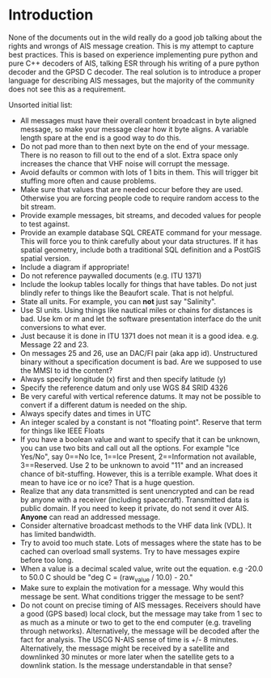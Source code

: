 
* Introduction

None of the documents out in the wild really do a good job talking
about the rights and wrongs of AIS message creation. This is my
attempt to capture best practices. This is based on experience
implementing pure python and pure C++ decoders of AIS, talking ESR
through his writing of a pure python decoder and the GPSD C decoder.
The real solution is to introduce a proper language for describing AIS
messages, but the majority of the community does not see this as a
requirement.

Unsorted initial list:

- All messages must have their overall content broadcast in byte
  aligned message, so make your message clear how it byte aligns.  A
  variable length spare at the end is a good way to do this.
- Do not pad more than to then next byte on the end of your message.
  There is no reason to fill out to the end of a slot.  Extra space
  only increases the chance that VHF noise will corrupt the message.
- Avoid defaults or common with lots of 1 bits in them.  This will
  trigger bit stuffing more often and cause problems.
- Make sure that values that are needed occur before they are used.
  Otherwise you are forcing people code to require random access to
  the bit stream.
- Provide example messages, bit streams, and decoded values for people
  to test against.
- Provide an example database SQL CREATE command for your message.
  This will force you to think carefully about your data structures.
  If it has spatial geometry, include both a traditional SQL
  definition and a PostGIS spatial version.
- Include a diagram if appropriate!
- Do not reference paywalled documents (e.g. ITU 1371)
- Include the lookup tables locally for things that have tables.  Do
  not just blindly refer to things like the Beaufort scale.  That is
  not helpful.
- State all units.  For example, you can *not* just say "Salinity".
- Use SI units.  Using things like nautical miles or chains for
  distances is bad.  Use km or m and let the software
  presentation interface do the unit conversions to what ever.
- Just because it is done in ITU 1371 does not mean it is a good
  idea.  e.g. Message 22 and 23.
- On messages 25 and 26, use an DAC/FI pair (aka app id).
  Unstructured binary without a specification document is bad.  Are we
  supposed to use the MMSI to id the content?
- Always specify longitude (x) first and then specify latitude (y)
- Specify the reference datum and only use WGS 84 SRID 4326
- Be very careful with vertical reference datums.  It may not be
  possible to convert if a different datum is needed on the ship.
- Always specify dates and times in UTC
- An integer scaled by a constant is not "floating point".  Reserve
  that term for things like IEEE Floats
- If you have a boolean value and want to specify that it can be
  unknown, you can use two bits and call out all the options.  For
  example "Ice Yes/No", say 0==No Ice, 1==Ice Present, 2==Information
  not available, 3==Reserved.  Use 2 to be unknown to avoid "11" and
  an increased chance of bit-stuffing.  However, this is a terrible
  example.  What does it mean to have ice or no ice?  That is a huge
  question.
- Realize that any data transmitted is sent unencrypted and can be
  read by anyone with a receiver (including spacecraft).  Transmitted
  data is public domain.  If you need to keep it private, do not send
  it over AIS.  *Anyone* can read an addressed message.
- Consider alternative broadcast methods to the VHF data link (VDL).
  It has limited bandwidth.
- Try to avoid too much state.  Lots of messages where the state has
  to be cached can overload small systems.  Try to have messages
  expire before too long.
- When a value is a decimal scaled value, write out the equation.  e.g
  -20.0 to 50.0 C should be "deg C = (raw_value / 10.0) - 20."
- Make sure to explain the motivation for a message.  Why would this
  message be sent.  What conditions trigger the message to be sent?
- Do not count on precise timing of AIS messages.  Receivers should
  have a good (GPS based) local clock, but the message may take from 1
  sec to as much as a minute or two to get to the end computer
  (e.g. traveling through networks).  Alternatively, the message will
  be decoded after the fact for analysis.  The USCG N-AIS sense of
  time is +/- 8 minutes.  Alternatively, the message might be received
  by a satellite and downlinked 30 minutes or more later when the
  satellite gets to a downlink station.  Is the message understandable
  in that sense?
